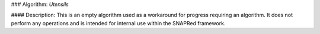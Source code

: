 ### Algorithm: `Utensils`

#### Description:
This is an empty algorithm used as a workaround for progress requiring an algorithm. It does not perform any operations
and is intended for internal use within the SNAPRed framework.
